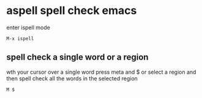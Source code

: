 #+STARTUP: showall
* aspell spell check emacs

enter ispell mode

#+begin_example
M-x ispell
#+end_example

** spell check a single word or a region

wth your cursor over a single word press meta and $
or select a region and then spell check all the words in the selected region

#+begin_example
M $
#+end_example
